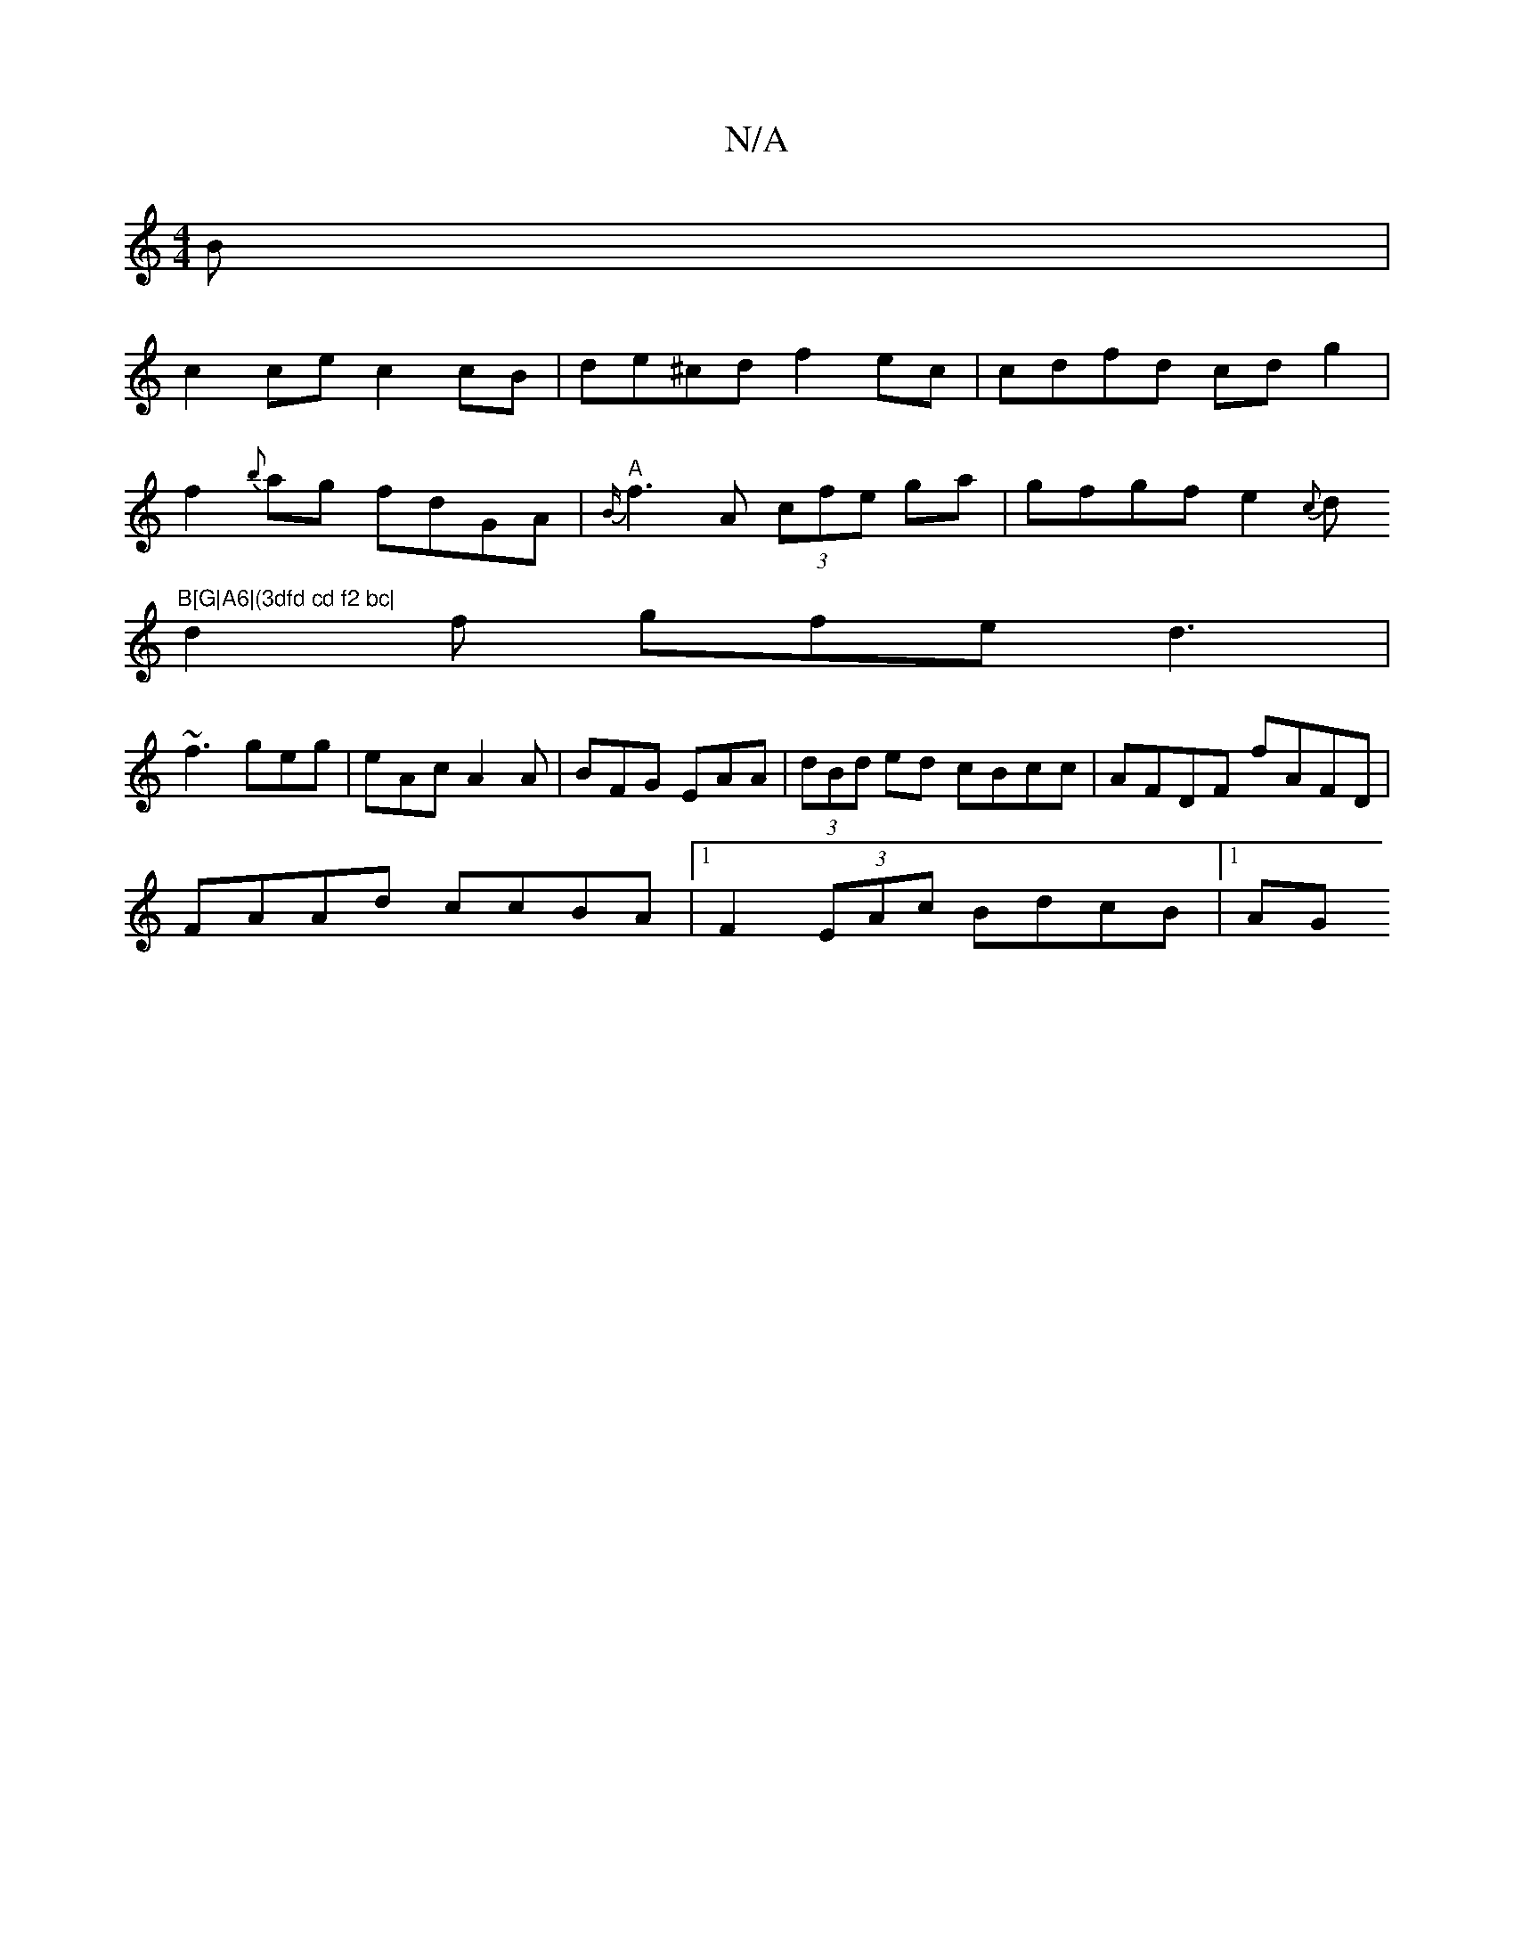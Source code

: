 X:1
T:N/A
M:4/4
R:N/A
K:Cmajor
B|
c2ce c2 cB|de^cd f2 ec|cdfd cdg2|
f2{b}ag fdGA | "A"{B/}f3 A (3cfe ga|gfgf e2{c}d"B[G|A6|(3dfd cd f2 bc|
d2 f gfe d3|
~f3 geg|eAc A2A|BFG EAA|(3dBd ed cBcc|AFDF fAFD|
FAAd ccBA|1 F2(3EAc BdcB |1 AG